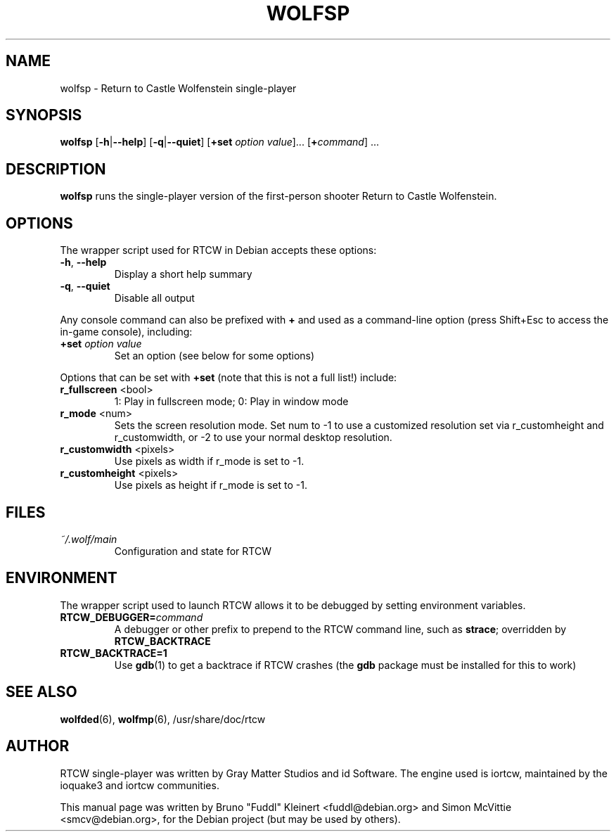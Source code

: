 .TH WOLFSP 6 2014-12-30

.SH NAME
wolfsp \- Return to Castle Wolfenstein single-player

.SH SYNOPSIS
.BR wolfsp
.BR "" [ \-h | \-\-help ]
.BR "" [ \-q | \-\-quiet ]
.BR "" [ +set
.IR option " " value ]...
[\fB+\fIcommand\fR] ...

.SH DESCRIPTION
.B wolfsp
runs the single-player version of the first-person shooter
Return to Castle Wolfenstein.

.SH OPTIONS
The wrapper script used for RTCW in Debian accepts these options:
.TP
\fB\-h\fR, \fB\-\-help\fR
Display a short help summary
.TP
\fB\-q\fR, \fB\-\-quiet\fR
Disable all output
.PP
Any console command can also be prefixed with \fB+\fR and used as a
command-line option (press Shift+Esc to access the in-game console), including:
.TP
\fB+set\fR \fIoption\fR \fIvalue\fR
Set an option (see below for some options)
.PP
Options that can be set with \fB+set\fR
(note that this is not a full list!) include:
.TP
\fBr_fullscreen\fR <bool>
1: Play in fullscreen mode; 0: Play in window mode
.TP
\fBr_mode\fR <num>
Sets the screen resolution mode. Set num to \-1 to use a customized
resolution set via r_customheight and r_customwidth, or \-2 to use
your normal desktop resolution.
.TP
\fBr_customwidth\fR <pixels>
Use \fUpixels\fR as width if r_mode is set to \-1.
.TP
\fBr_customheight\fR <pixels>
Use \fUpixels\fR as height if r_mode is set to \-1.

.SH FILES
.TP
\fI~/.wolf/main\fR
Configuration and state for RTCW

.SH ENVIRONMENT
The wrapper script used to launch RTCW allows it to be debugged
by setting environment variables.
.TP
\fBRTCW_DEBUGGER=\fIcommand\fR
A debugger or other prefix to prepend to the RTCW command line, such
as \fBstrace\fR; overridden by \fBRTCW_BACKTRACE\fR
.TP
\fBRTCW_BACKTRACE=1\fR
Use \fBgdb\fR(1) to get a backtrace if RTCW crashes (the \fBgdb\fR
package must be installed for this to work)

.SH SEE ALSO
.BR wolfded (6),
.BR wolfmp (6),
/usr/share/doc/rtcw
.SH AUTHOR
RTCW single-player was written by Gray Matter Studios and id Software.
The engine used is iortcw, maintained by the ioquake3 and iortcw communities.
.PP
This manual page was written by Bruno "Fuddl" Kleinert <fuddl@debian.org>
and Simon McVittie <smcv@debian.org>, for the Debian project
(but may be used by others).
